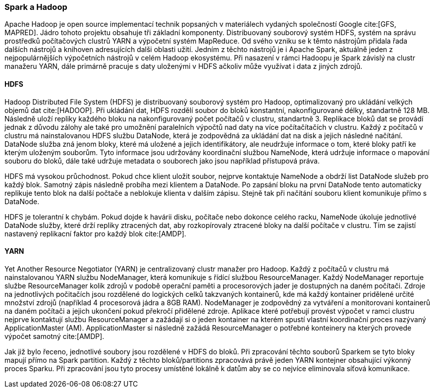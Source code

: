 ﻿
=== Spark a Hadoop [[spark-hadoop]]

Apache Hadoop je open source implementací technik popsaných v materiálech vydaných společností Google cite:[GFS, MAPRED]. Jádro tohoto projektu obsahuje tři základní komponenty. Distribuovaný souborový systém HDFS, systém na správu prostředků počítačových clustrů YARN a výpočetní systém MapReduce. Od svého vzniku se k těmto nástrojům přidala řada dalších nástrojů a knihoven adresujících dalši oblasti užití. Jedním z těchto nástrojů je i Apache Spark, aktuálně jeden z nejpopulárnějších výpočetních nástrojů v celém Hadoop ekosystému. Při nasazení v rámci Hadoopu je Spark závislý na clustr manažeru YARN, dále primárně pracuje s daty uloženými v HDFS ačkoliv může využívat i data z jiných zdrojů.     

==== HDFS

Hadoop Distributed File System (HDFS) je distribuovaný souborový systém pro Hadoop, optimalizovaný pro ukládání velkých objemů dat cite:[HADOOP]. Při ukládání dat, HDFS rozdělí soubor do bloků konstantní, nakonfigurované délky, standartně 128 MB. Následně uloží repliky každého bloku na nakonfigurovaný počet počítačů v clustru, standartně 3. Replikace bloků dat se provádí jednak z důvodu zálohy ale také pro umožnění paralelních výpočtů nad daty na více počítačítačích v clustru. Každý z počítačů v clustru má nainstalovanou HDFS službu DataNode, která je zodpovědná za ukládání dat na disk a jejich následné načítání. DataNode služba zná jenom bloky, které má uložené a jejich identifikátory, ale neudržuje informace o tom, které bloky patří ke kterým uloženým souborům. Tyto informace jsou udržovány koordinační službou NameNode, která udržuje informace o mapování souboru do bloků, dále také udržuje metadata o souborech jako jsou například přístupová práva. 

HDFS má vysokou průchodnost. Pokud chce klient uložit soubor, nejprve kontaktuje NameNode a obdrží list DataNode služeb pro každý blok. Samotný zápis následně probíha mezi klientem a DataNode. Po zapsání bloku na první DataNode tento automaticky replikuje tento blok na další počtače a neblokuje klienta v dalším zápisu. Stejně tak při načítání souboru klient komunikuje přímo s DataNode. 

HDFS je tolerantní k chybám. Pokud dojde k havárii disku, počítače nebo dokonce celého racku, NameNode úkoluje jednotlivé DataNode služby, které drží repliky ztracených dat, aby rozkopírovaly ztracené bloky na další počítače v clustru. Tím se zajistí nastavený replikacní faktor pro každý blok cite:[AMDP].  

    
==== YARN

Yet Another Resource Negotiator (YARN) je centralizovaný clustr manažer pro Hadoop. Každý z počítačů v clustru má nainstalovanou YARN službu NodeManager, která komunikuje s řídící službou ResourceManager. Každý NodeManager reportuje službe ResourceManager kolik zdrojů v podobě operační paměti a procesorových jader je dostupných na daném počítači. Zdroje na jednotlivých počitačích jsou rozdělené do logických celků takzvaných kontainerů, kde má každý kontainer  pridělené určité množství zdrojů (například 4 procesorová jádra a 8GB RAM). NodeManager je zodpovědný za vytváření a monitorovani kontainerů na daném počítači a jejich ukončení pokud překročí přidělené zdroje. Aplikace které potřebují provést výpočet v ramci clustru nejprve kontaktují službu ResourceManager a zažádají si o jeden kontainer na kterém spustí vlastní koordinační proces nazývaný ApplicationMaster (AM). ApplicationMaster si následně zažádá ResourceManager o potřebné konteinery na kterých provede výpočet samotný cite:[AMDP].  

Jak již bylo řeceno, jednotlivé soubory jsou rozdělené v HDFS do bloků. Při zpracování těchto souborů Sparkem se tyto bloky mapují přímo na Spark partition. Každý z těchto bloků/partitions zpracovává právě jeden YARN kontejner obsahující výkonný proces Sparku. Při zpracování jsou tyto procesy umístěné lokálně k datům aby se co nejvíce eliminovala síťová komunikace.  
  